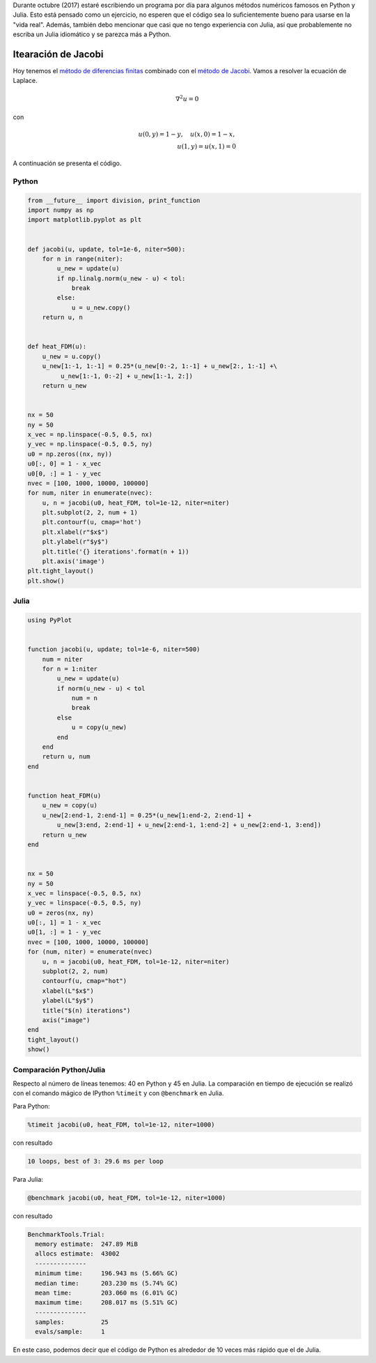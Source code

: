 .. title: Reto de métodos numéricos: Día 21
.. slug: numerical-21
.. date: 2017-10-21 14:57:55 UTC-05:00
.. tags: métodos numéricos, python, julia, computación científica, edp, diferencias finitas
.. category: Scientific Computing
.. type: text
.. has_math: yes

Durante octubre (2017) estaré escribiendo un programa por día para algunos
métodos numéricos famosos en Python y Julia. Esto está pensado como
un ejercicio, no esperen que el código sea lo suficientemente bueno para
usarse en la "vida real". Además, también debo mencionar que casi que no
tengo experiencia con Julia, así que probablemente no escriba un Julia
idiomático y se parezca más a Python.

Itearación de Jacobi
====================

Hoy tenemos el `método de diferencias finitas
<https://en.wikipedia.org/wiki/Finite_difference_method>`_ combinado con
el `método de Jacobi <https://en.wikipedia.org/wiki/Jacobi_method>`_.
Vamos a resolver la ecuación de Laplace.

.. math::

    \nabla^ 2 u = 0

con

.. math::
    
    u(0, y) = 1 -y,\quad u(x, 0) = 1 - x,\\
    u(1, y) = u(x, 1) = 0

A continuación se presenta el código.

Python
------

.. code:: python

    from __future__ import division, print_function
    import numpy as np
    import matplotlib.pyplot as plt


    def jacobi(u, update, tol=1e-6, niter=500):
        for n in range(niter):
            u_new = update(u)
            if np.linalg.norm(u_new - u) < tol:
                break
            else:
                u = u_new.copy()
        return u, n


    def heat_FDM(u):
        u_new = u.copy()
        u_new[1:-1, 1:-1] = 0.25*(u_new[0:-2, 1:-1] + u_new[2:, 1:-1] +\
             u_new[1:-1, 0:-2] + u_new[1:-1, 2:])
        return u_new

        
    nx = 50
    ny = 50
    x_vec = np.linspace(-0.5, 0.5, nx)
    y_vec = np.linspace(-0.5, 0.5, ny)
    u0 = np.zeros((nx, ny))
    u0[:, 0] = 1 - x_vec
    u0[0, :] = 1 - y_vec
    nvec = [100, 1000, 10000, 100000]
    for num, niter in enumerate(nvec):
        u, n = jacobi(u0, heat_FDM, tol=1e-12, niter=niter)
        plt.subplot(2, 2, num + 1)
        plt.contourf(u, cmap='hot')
        plt.xlabel(r"$x$")
        plt.ylabel(r"$y$")
        plt.title('{} iterations'.format(n + 1))
        plt.axis('image')
    plt.tight_layout()
    plt.show()


Julia
-----

.. code:: julia

    using PyPlot


    function jacobi(u, update; tol=1e-6, niter=500)
        num = niter
        for n = 1:niter
            u_new = update(u)
            if norm(u_new - u) < tol
                num = n
                break
            else
                u = copy(u_new)
            end
        end
        return u, num
    end


    function heat_FDM(u)
        u_new = copy(u)
        u_new[2:end-1, 2:end-1] = 0.25*(u_new[1:end-2, 2:end-1] +
            u_new[3:end, 2:end-1] + u_new[2:end-1, 1:end-2] + u_new[2:end-1, 3:end])
        return u_new
    end

        
    nx = 50
    ny = 50
    x_vec = linspace(-0.5, 0.5, nx)
    y_vec = linspace(-0.5, 0.5, ny)
    u0 = zeros(nx, ny)
    u0[:, 1] = 1 - x_vec
    u0[1, :] = 1 - y_vec
    nvec = [100, 1000, 10000, 100000]
    for (num, niter) = enumerate(nvec)
        u, n = jacobi(u0, heat_FDM, tol=1e-12, niter=niter)
        subplot(2, 2, num)
        contourf(u, cmap="hot")
        xlabel(L"$x$")
        ylabel(L"$y$")
        title("$(n) iterations")
        axis("image")
    end
    tight_layout()
    show()

.. image:: /images/jacobi_heat.svg
   :width: 600 px
   :alt: Solución de la ecuación diferencial que satisface las condicionse de frontera.
   :align:  center


Comparación Python/Julia
------------------------

Respecto al número de líneas tenemos: 40 en Python y 45 en Julia.  La comparación
en tiempo de ejecución se realizó con el comando mágico de IPython ``%timeit``
y con ``@benchmark`` en Julia.

Para Python:

.. code:: IPython

    %timeit jacobi(u0, heat_FDM, tol=1e-12, niter=1000)

con resultado

.. code::

    10 loops, best of 3: 29.6 ms per loop

Para Julia:

.. code:: julia

    @benchmark jacobi(u0, heat_FDM, tol=1e-12, niter=1000)


con resultado

.. code:: julia

    BenchmarkTools.Trial: 
      memory estimate:  247.89 MiB
      allocs estimate:  43002
      --------------
      minimum time:     196.943 ms (5.66% GC)
      median time:      203.230 ms (5.74% GC)
      mean time:        203.060 ms (6.01% GC)
      maximum time:     208.017 ms (5.51% GC)
      --------------
      samples:          25
      evals/sample:     1


En este caso, podemos decir que el código de Python es alrededor de 10 veces
más rápido que el de Julia.
